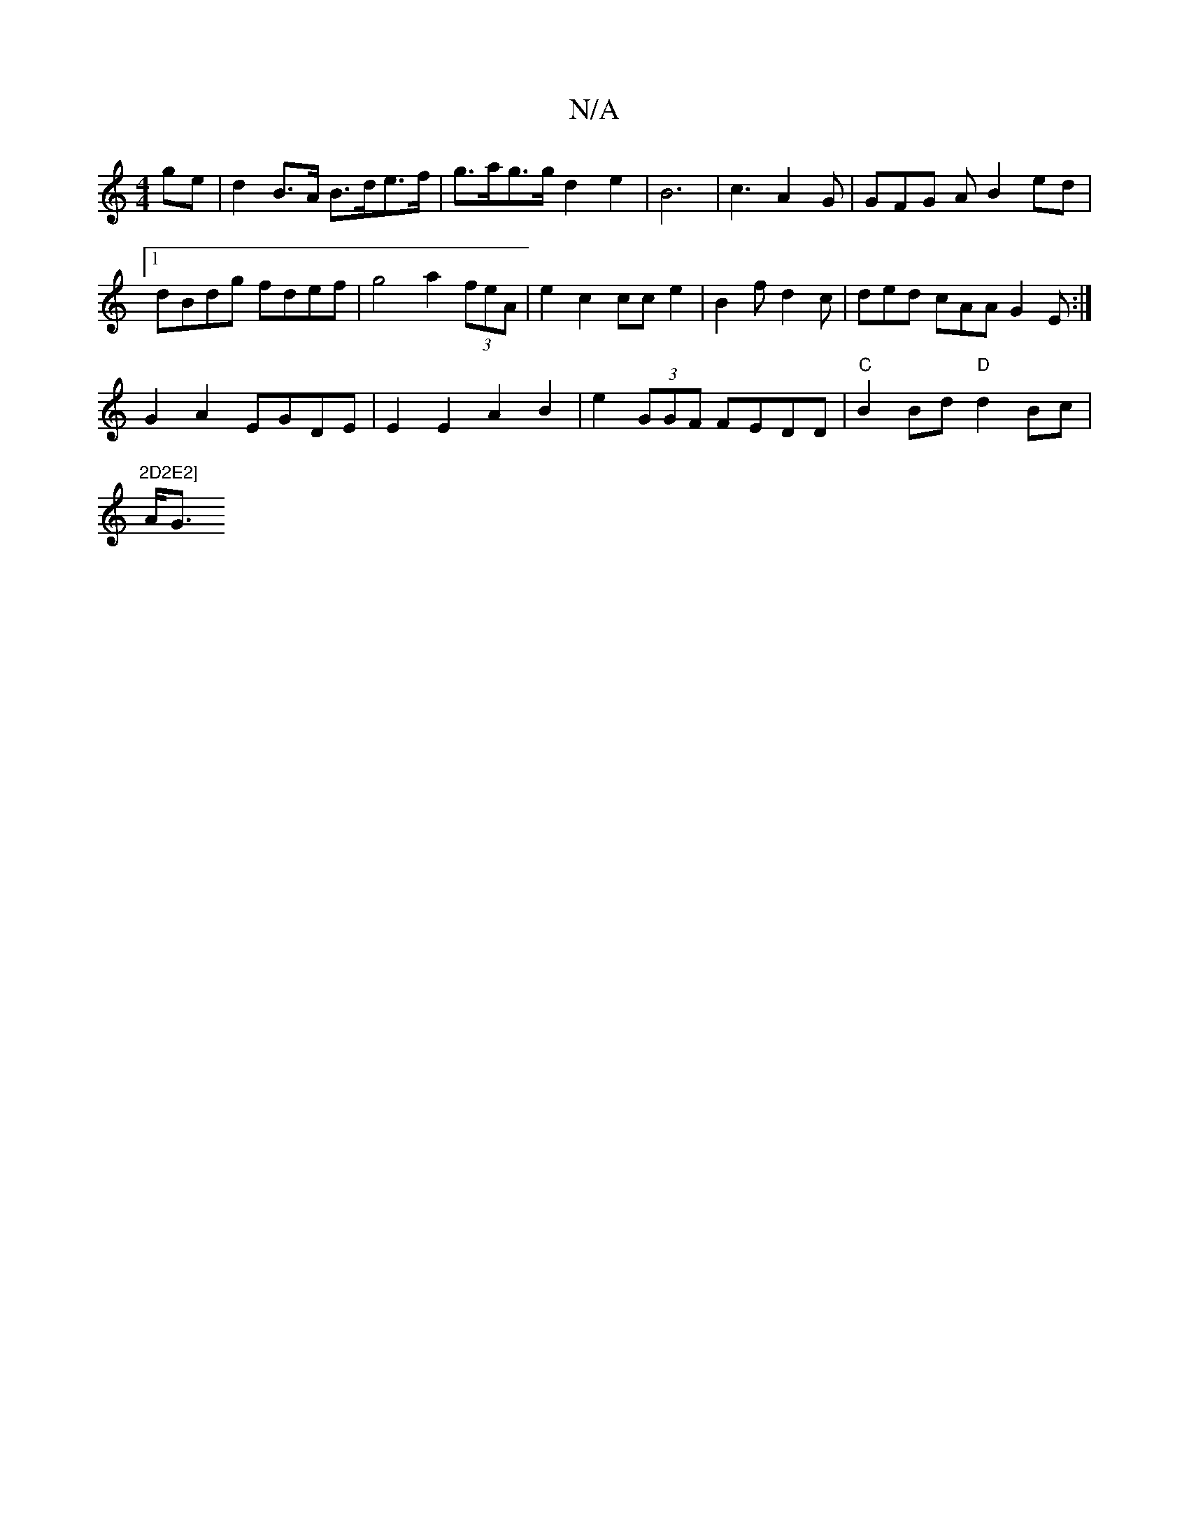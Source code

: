 X:1
T:N/A
M:4/4
R:N/A
K:Cmajor
ge | d2 B>A B>de>f | g>ag>g d2 e2|B6 | c3 A2G | GFG A B2ed |
[1 dBdg fdef | g4 a2 (3feA | e2 c2 cc e2 | B2 f d2 c | ded cAA G2E :|
G2 A2 EGDE |E2E2A2B2 | e2 (3GGF FEDD | "C"B2 Bd "D"d2Bc|"2D2E2]
A<G {